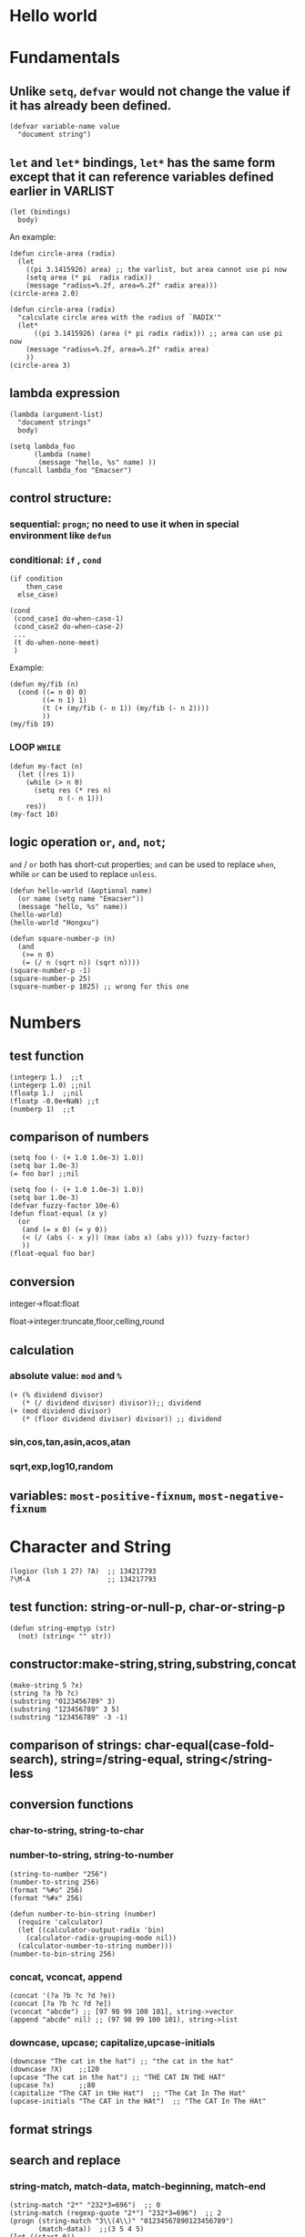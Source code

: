 [fn:1] Actually a PDF version.

* Hello world
* Fundamentals
** Unlike =setq=, =defvar= would not change the value if it has already been defined.
#+BEGIN_SRC elisp
(defvar variable-name value
  "document string")
#+END_SRC

** =let= and =let*= bindings, =let*= has the same form except that it can reference variables defined earlier in VARLIST
#+BEGIN_SRC elisp
(let (bindings)
  body)
#+END_SRC
An example:
#+BEGIN_SRC elisp
(defun circle-area (radix)
  (let 
    ((pi 3.1415926) area) ;; the varlist, but area cannot use pi now
    (setq area (* pi  radix radix))
    (message "radius=%.2f, area=%.2f" radix area)))
(circle-area 2.0)
#+END_SRC
#+BEGIN_SRC elisp
(defun circle-area (radix)
  "calculate circle area with the radius of `RADIX'"
  (let*
      ((pi 3.1415926) (area (* pi radix radix))) ;; area can use pi now
    (message "radius=%.2f, area=%.2f" radix area)
    ))
(circle-area 3)
#+END_SRC
** lambda expression
#+BEGIN_SRC elisp
(lambda (argument-list)
  "document strings"
  body)
#+END_SRC
#+BEGIN_SRC elisp
(setq lambda_foo
      (lambda (name)
       (message "hello, %s" name) ))
(funcall lambda_foo "Emacser")
#+END_SRC
** control structure:
*** sequential: =progn=; no need to use it when in special environment like =defun=
*** conditional: =if= , =cond=
#+BEGIN_SRC elisp
(if condition
    then_case
  else_case)
#+END_SRC
#+BEGIN_SRC elisp
(cond
 (cond_case1 do-when-case-1)
 (cond_case2 do-when-case-2)
 ...
 (t do-when-none-meet)
 )
#+END_SRC
Example:
#+BEGIN_SRC elisp
(defun my/fib (n)
  (cond ((= n 0) 0)
        ((= n 1) 1)
        (t (+ (my/fib (- n 1)) (my/fib (- n 2))))
        ))
(my/fib 19)
#+END_SRC
*** LOOP =WHILE=
#+BEGIN_SRC elisp
(defun my-fact (n)
  (let ((res 1))
    (while (> n 0)
      (setq res (* res n)
            n (- n 1)))
    res))
(my-fact 10)
#+END_SRC
** logic operation =or=, =and=, =not=;
=and= / =or= both has short-cut properties; =and= can be used to replace =when=, while =or= can be used to replace =unless=.
#+BEGIN_SRC elisp
(defun hello-world (&optional name)
  (or name (setq name "Emacser"))
  (message "hello, %s" name))
(hello-world)
(hello-world "Hongxu")
#+END_SRC
#+BEGIN_SRC elisp
(defun square-number-p (n)
  (and
   (>= n 0)
   (= (/ n (sqrt n)) (sqrt n))))
(square-number-p -1)
(square-number-p 25)
(square-number-p 1025) ;; wrong for this one
#+END_SRC

* Numbers
** test function
#+BEGIN_SRC elisp
(integerp 1.)  ;;t
(integerp 1.0) ;;nil
(floatp 1.)  ;;nil
(floatp -0.0e+NaN) ;;t
(numberp 1)  ;;t
#+END_SRC
** comparison of numbers
#+BEGIN_SRC elisp
(setq foo (- (+ 1.0 1.0e-3) 1.0))
(setq bar 1.0e-3)
(= foo bar) ;;nil
#+END_SRC
#+BEGIN_SRC elisp
(setq foo (- (+ 1.0 1.0e-3) 1.0))
(setq bar 1.0e-3)
(defvar fuzzy-factor 10e-6)
(defun float-equal (x y)
  (or
   (and (= x 0) (= y 0))
   (< (/ (abs (- x y)) (max (abs x) (abs y))) fuzzy-factor)
   ))
(float-equal foo bar)
#+END_SRC
** conversion
**** integer->float:float
**** float->integer:truncate,floor,celling,round
** calculation
*** absolute value: =mod= and =%=
#+BEGIN_SRC elisp
(+ (% dividend divisor)
   (* (/ dividend divisor) divisor));; dividend
(+ (mod dividend divisor)
   (* (floor dividend divisor) divisor)) ;; dividend
#+END_SRC
*** sin,cos,tan,asin,acos,atan
*** sqrt,exp,log10,random
** variables: =most-positive-fixnum=, =most-negative-fixnum=

* Character and String
#+BEGIN_SRC elisp
(logior (lsh 1 27) ?A)  ;; 134217793
?\M-A                   ;; 134217793
#+END_SRC
** test function: string-or-null-p, char-or-string-p
#+BEGIN_SRC elisp
(defun string-emptyp (str)
  (not) (string< "" str))
#+END_SRC
** constructor:make-string,string,substring,concat
#+BEGIN_SRC elisp
(make-string 5 ?x)
(string ?a ?b ?c)
(substring "0123456789" 3)
(substring "123456789" 3 5)
(substring "123456789" -3 -1)
#+END_SRC
** comparison of strings: char-equal(case-fold-search), string=/string-equal, string</string-less
** conversion functions
*** char-to-string, string-to-char
*** number-to-string, string-to-number
#+BEGIN_SRC elisp
(string-to-number "256")
(number-to-string 256)
(format "%#o" 256)
(format "%#x" 256)
#+END_SRC
#+BEGIN_SRC elisp
(defun number-to-bin-string (number)
  (require 'calculator)
  (let ((calculator-output-radix 'bin)
    (calculator-radix-grouping-mode nil))
  (calculator-number-to-string number)))
(number-to-bin-string 256)
#+END_SRC
*** concat, vconcat, append
#+BEGIN_SRC elisp
(concat '(?a ?b ?c ?d ?e))
(concat [?a ?b ?c ?d ?e])
(vconcat "abcde") ;; [97 98 99 100 101], string->vector
(append "abcde" nil) ;; (97 98 99 100 101), string->list
#+END_SRC
*** downcase, upcase; capitalize,upcase-initials
#+BEGIN_SRC elisp
(downcase "The cat in the hat") ;; "the cat in the hat"
(downcase ?X)    ;;120
(upcase "The cat in the hat") ;; "THE CAT IN THE HAT"
(upcase ?x)      ;;80
(capitalize "The CAT in tHe Hat")  ;; "The Cat In The Hat"
(upcase-initials "The CAT in the HAt")  ;; "The CAT In The HAt"
#+END_SRC
** format strings
** search and replace
*** string-match, match-data, match-beginning, match-end
#+BEGIN_SRC elisp
(string-match "2*" "232*3=696")  ;; 0
(string-match (regexp-quote "2*") "232*3=696")  ;; 2
(progn (string-match "3\\(4\\)" "01234567890123456789")
       (match-data))  ;;(3 5 4 5)
(let ((start 0))
  (while (string-match "34" "01234567890123456789" start)
    (princ (format "find at %d\n" (match-beginning 0)))
    (setq start (match-end 0)))) ;; update start
#+END_SRC
*** replace-match, replace-regex-in-string, subst-char-in-string
#+BEGIN_SRC elisp
(let ((str "01234567890123456789"))
  (string-match "34" str)
  (princ (replace-match "x" nil nil str 0))
  (princ "\n")
  (princ str))
#+END_SRC
* ~cons cell~ and ~list~
#+BEGIN_SRC elisp
'(1 . 2)
'(?a . 1)
'(1 . "a")
'(1 . nil)
'(nil nil)
'(nil . nil)
(read "(1 . 2)") ;; (1 . 2)
nil   ;; nil is not `cons cell'
'()
(car nil)
(cdr nil)
(cons 'a '(b c));; (a b c)
'(a . (b c));; (a b c)
#+END_SRC
| type of list  | the CDR of last cons cell     |
|---------------+-------------------------------|
| true list     | nil                           |
| dotted list   | neither =nil= nor =cons cell= |
| circular list | point to previous cons cell   |
#+BEGIN_SRC elisp
'(1 2 3)   ;; (1 2 3), true list
'(1 2 . 3) ;; (1 2 . 3), dotted list
'(1 . #1= (2 3 . #1#))  ;; (1 2 3 . #1), circular list
'(1 . (2 . (3 . nil))) ;;(1 2 3)
#+END_SRC
** test function
#+BEGIN_SRC elisp
(consp '(1 . 2))  ;;t
(consp '(1 . (2 . nil))) ;; t
(consp nil)  ;;nil
(listp '(1 . 2))  ;;t
(listp '(1 . (2 . nil))) ;;t
(listp nil)  ;;t
#+END_SRC
** constructors
#+BEGIN_SRC elisp
(cons 1 2) ;;(1 . 2)
(cons 1 '());;(1)
(cons 1 '(nil))  ;; (1 nil)
(cons '(1 2) 3)
(progn (setq foo '(a b))
       (cons 'x foo))  ;;(x a b)
(progn (setq foo '(a b))
       (push 'x foo)
       foo)  ;;(x a b)
(list (+ 1 2) 3 4)  ;;(3 3 4)
'((+ 1 2) 3)  ;;((+ 1 2) 3)
(append '(a b) '(c)) ;;(a b c)
(cons '(a b) '(c)) ;;((a b) c)
(append '(a b) 'c)  ;;(a b . c)
(append [a b] "cd" nil) ;;(a b 99 100)
#+END_SRC
** use list as array
#+BEGIN_SRC elisp
(nth 3 '(2 4 6 8 10)) ;;8
(nthcdr 2 '(2 4 6 8 10)) ;;(6 8 10)
(last '(2 4 6 8 10) 2) ;;(8 10)
(butlast '(2 4 6 8 10) 2) ;;(2 4 6)
(progn (setq foo '(a b c) ;; (a b c)
             (setcar foo 'x)
             foo  ;;(x b c)
             (setcdr foo '(o p q))
             foo  ;;(x o p q)
             ))
(progn (setq foo '(a b c))
       (setcdr foo foo)) ;;(a . #0)
(progn (setq foo '(1 2 3))
       (setcar foo 'a)
       (setcar (cdr foo) 'b)
       foo  ;; (a b 3)
       (setcar (nthcdr 2 foo) 'c)
       foo  ;;(a b c)
       )
#+END_SRC
** use list as stack/heap
#+BEGIN_SRC elisp
(setq foo nil)
(push 'a foo)
(push 'b foo)
(pop foo)
foo ;; (a)
#+END_SRC
** rearrange list
#+BEGIN_SRC elisp
(setq foo '(a b c))
(reverse foo) ;;(c b a)
foo ;;(a b c)
(nreverse foo) ;;(c b a)
foo  ;;(a)
(setq foo '(3 2 4 1 5))
(sort foo '<) ;;(1 2 3 4 5)
foo  ;;(3 4 5)
#+END_SRC
** use list as set
*** union: =append=
*** delete duplicates: =delete-dups=
*** equality/remove/delete: 
**** =memq=, =remq=, =delq= (with =eq=)
**** =member=, =remove=,, =delete= (with =equal=)
#+BEGIN_SRC elisp
(setq foo '(a b c))
(remq 'b foo)  ;;(a c)
foo            ;;(a b c)
(delq 'b foo)  ;;(a c)
foo            ;;(a c)
#+END_SRC

** use list as association list
 hash table VIRSUS association list
|                   | hash table | association list   |
|-------------------+------------+--------------------|
| key               | no order   | ordered            |
| functions         | maphash    | all list functions |
| read/input syntax | no         | yes                |
#+BEGIN_SRC elisp
(assoc "a" '(("a" 97) ("b" 98))) ;;("a" 97)
(setq a_v(assq 'a '((a . 97) (b . 98)))) ;;(a . 97)
(cdr (assoc "a" '(("a" 97) ("b" 98))))  ;;(97)
(cdr a_v) ;;(97)
(assoc-default "a" '(("a" 97) ("b" 98))) ;;(97)
(rassoc '(97) '(("a" 97) ("b" 98)))        ;;("a" 97)
(rassq '97 '((a . 97) (b . 98))) ;;(a . 97)
#+END_SRC
#+BEGIN_SRC elisp
(setq foo '(("a" . 97) ("b" . 98)))
;; update value by setcdr
(if (setq bar (assoc "a" foo))
    (setcdr bar "this is a")
  (setq foo (cons '("a" . "this is a") foo)))
foo
;; update value by delq and cons
(setq foo (cons '("a" . "this is a")
                (delq (assoc "a" foo) foo)))
#+END_SRC
** use list as tree
** traverse list
#+BEGIN_SRC elisp
(setq mylist '(1 2 3))
(mapc '1+ mylist)  ;;(1 2 3)
(mapcar '1+ mylist) ;;(2 3 4)
mylist ;;(1 2 3)

(dolist (foo '(1 2 3))
  (incf foo))  ;;nil
(setq bar nil)
(dolist (foo '(1 2 3) bar)
  (push (incf foo) bar)) ;;(4 3 2)
#+END_SRC
** other functions
*** filter:remove-if,remove-fi-not(=cl=)
#+BEGIN_SRC elisp
(defun my-remove-if (predicate list)
  (delq nil (mapcar
             (lambda (n)
               (and (not (funcall predicate n)) n))
             list)))
(defun evenp (n)
  (= (% n 2) 0))
(my-remove-if 'evenp '(0 1 2 3 4 5))
#+END_SRC
#+BEGIN_SRC elisp
(defun my-fold-left (op initial list)
  (dolist (var list initial)
    (setq initial (funcall op initial var))))
(my-fold-left '+ 0 '(1 2 3 4)) ;; 10
#+END_SRC
*** split-string, mapconcat, identity
#+BEGIN_SRC elisp
(split-string "key = val" "\\s-*=\\s-*")  ;; ("key" "val")
(mapconcat 'identity '("a" "b" "c") "_\t")  ;;"a_    b_    c"
#+END_SRC
** Q&A
*** write a self-defined nthcdr
#+BEGIN_SRC elisp
(defun my-nthcdr (n list)
  (if (= n 0) list
    (my-nthcdr (1- n) (cdr list))))
(setq my-list '(9 8 7 6))
(setcar (my-nthcdr 1 my-list) 3)
my-list  ;;(9 7 3 6)
#+END_SRC
*** define my-subseq
#+BEGIN_SRC elisp
(defun my-subseq (list from &optional to)
                       (if (null to)
                           (nthcdr from list)
                         (butlast (nthcdr from list) (- (length list) to))))

(my-subseq '(1 2 3 4 5 6) 2 4) ;;(3 4)
#+END_SRC

* ~seq~ and ~array~
all arrays have the features below:
- The index starts from 0 and access of some element is in constant time
- No way the change the length once created
- self-evaluated(no need of ~quote~)
- accessed by ~aref~, and set by ~aset~
  # TODO
** test functions: ~sequencep~, ~arrayp~, ~vectorp~, ~bool-vector-p~
** general list functions:
#+BEGIN_SRC elisp
(safe-length '(a . b))  ;;1
(length '(a . b)) ;; error
(safe-length '#1= (1 2 . #1#))  ;; 3
#+END_SRC
** array operations
#+BEGIN_SRC elisp
(vector 'foo 23 [bar baz] "rats");;[foo 23 [bar baz] "rats"]
(make-vector 9 'z)
(fillarray (make-vector 4 'z) 5)
(vconcat [a b c] "aa" '(foo (6 7)))
#+END_SRC
** Q&A
*** test whethere some list is circular list (TODO)
*** ~tr~ (TODO)
* Symbols
#+BEGIN_SRC elisp
(symbolp '+1) ;; nil
(symbolp '\+1) ;; t
(symbol-name '\+1) ;; "+1"
#+END_SRC
** create symbols
#+BEGIN_SRC elisp
(setq foo (make-vector 3 0))
(intern-soft "abc" foo) ;; nil
(intern "abc" foo) ;; abc
(intern-soft "abc" foo) ;; abc
foo  ;; [abc 0 0]

(intern-soft "abc") ;; nil
'abc  ;; abc
(intern-soft "abc") ;; abc
(intern-soft "abcd")
'#:abcd
(intern-soft "abcd") ;;nil

(intern-soft "abc" foo) ;; abc
(unintern "abc" foo);; t
(intern-soft "abc" foo) ;; nil

#+END_SRC
#+BEGIN_SRC elisp
(setq count 0)
(defun count-syms (s)
  (setq count (1+ count)))
(mapatoms 'count-syms)
count
(length obarray) ;; 1511
#+END_SRC

** constructs of symbols
A symbol is consisted of 4 parts: ~symbol-name~, ~symbol-value~, ~symbol-function~, ~symbol-plist~
#+BEGIN_SRC elisp
(set (intern "abc" foo) "I'm abc")
(symbol-value (intern "abc" foo))
#+END_SRC
#+BEGIN_SRC elisp
(fset (intern "abc" foo) (symbol-function 'car)) ;; #<subr car>
(funcall (intern "abc" foo) '(a . b)) ;; a
#+END_SRC
#+BEGIN_SRC elisp
(put (intern "abc" foo) 'doc "this is abc")
(get (intern "abc" foo) 'doc) ;; "this is abc"
(symbol-plist (intern "abc" foo)) ;; (doc "this is abc")
#+END_SRC
#+BEGIN_SRC elisp
(plist-get '(foo 4) 'foo) ;; 4
(plist-get '(foo 4 bad) 'bar) ;;nil
(setq my-plist '(foo 4 bar 3)) ;;(foo 4 bar 3)
(setq my-plist (plist-put my-plist 'foo 69)) ;;(foo 69 bar 3)
(setq my-plist (plist-put my-plist 'quax '(a))) ;; (foo 69 bar 3 quax (a))
#+END_SRC
** Q&A
*** Why ~obarray~ has more symbols that vector length?
*** delete element according to keyword of some assoc list
*** ~plist-get~, ~plist-put~ implementation #TODO
* Evaluation Rules
~form~ in elisp:
- self-evaluated: number, string, vector, t, nil
- symbol: nil \rightarrow void-variables
- list form: categoried into 3 according to 1st element, i.e. function call, macro call, special form
  #+BEGIN_SRC emacs-lisp
  (symbol-function 'car) ;; #<subr car>
  (fset 'first 'car) ;; car
  (fset 'erste 'first) ;; first
  (erste '(1 2 3)) ;; 1
  #+END_SRC
  In summary the evaluation rules are like:
  #+BEGIN_SRC emacs-lisp
  (defun (eval expr)
  (cond
  ((numberp expr) expr)
  ((stringp expr) expr)
  ((arrayp expr) (symbol-value expr))
  ((symbolp expr) (car expr))
  ((special-form-p (car expr)) (eval-special-form exp))
  ((fboundp (car expr)) (apply (car exp) (cdr exp)))
  (t (error "unkonwn expr: %S" expr))))
  #+END_SRC
  
* Variables
** buffer-local variables
*** ~make-variable-buffer-local~, ~make-local-variable~
*** ~with-current-buffer~, ~get-buffer~
*** ~local-buffer-p~
*** ~buffer-local-value~
#+BEGIN_SRC elisp
(setq foo "global foo")
(make-local-variable 'foo)
foo
(setq foo "local foo")
foo
(with-current-buffer "*Messages*" foo) ;; global foo
#+END_SRC
#+BEGIN_SRC elisp
(local-variable-p 'foo (get-buffer "*Messages*"));; nil
(with-current-buffer "*Messages*"
  (buffer-local-value 'foo (get-buffer (current-buffer))))
#+END_SRC
** scope of variables
variables: global variables, buffer-local variables, let-binded local variables, function argument list variables
#+BEGIN_SRC elisp
(defun binder(x) (foo 5))
(defun user () (list x))
(defun foo (ignore) (user))
(binder 10)
#+END_SRC
** other functions
~boundp~, ~default-boundp~, ~makeunbound~, ~kill-local-variable~, ~kill-all-local-variables~
** naming variables
*** ~-hook~
*** ~-function~ value is function
*** ~-functions~ value is function list
*** ~-flag~ nil/non-nil
*** ~-predicate~ judge nil or non-nil
*** ~-program/-command~ some program/shell command
*** ~-form~ form
*** ~-forms~ form list
*** ~-map~ key maps
* Functions and Commands
** syntax
#+BEGIN_SRC elisp
(defun float-equal (f1 f2 &optional err)
  (if err
      (setq err (abs err))
    (setq err 1.0e-6))
  (or
   (and (= f1 0) (= f2 0))
   (<
    (/ (abs (- f1 f2)) (max (abs f1) (abs f2)))
    err)))
(float-equal 2.0000 1.9999)
(float-equal 2.0000 1.9999 1.0e-3)
#+END_SRC

** docstring
** function call
~funcall~, ~apply~
#+BEGIN_SRC elisp
(funcall 'list 'x '(y) '(z)) ;; (x (y) (z))
(apply 'list 'x '(y) '(z))  ;; (x (y) z)
#+END_SRC
** macro
#+BEGIN_SRC elisp
(defmacro foo (arg)
  (list 'message "%d-%d" arg arg))
(defun bar (arg)
  (message "%d-%d" arg arg))
(let ((i 1))
  (foo (incf i)))
(let ((i 1))
  (bar (incf i)))
#+END_SRC
#+BEGIN_SRC elisp
`(a list of  ,(+ 2 3) elements) ;; (a list of 5 elements)
'(a list of  ,(+ 2 3) elements) ;; (a list of \, (+ 2 3) elements) 
(setq some-list '(2 3))
'(1 ,some-list 4 ,@some-list) ;;(1 (\, some-list) 4 (\,@ some-list))
`(1 ,some-list 4 ,@some-list) ;;(1 (2 3) 4 2 3)
#+END_SRC

** commands
** Q&A
*** traverse tree
*** switch major mode
#+BEGIN_SRC elisp
(defvar switch-major-mode-history nil)
(defun switch-major-mode (mode)
  (interactive
   (list
    (intern
     (completing-read "Switch to mode: "
                      obarray (lambda (s)
                                (and (fboundp s)
                                     (string-match "-mode$" (symbol-name s))))
                      t nil 'switch-major-mode-history))))
  (setq switch-major-mode-history (cons (symbol-name major-mode) switch-major-mode-history))
  (funcall mode))
#+END_SRC

* Regular Expression
* Buffer
** buffer-name
** current-buffer
#+BEGIN_SRC elisp
(set-buffer "*Messages*")
(message (buffer-name))
(progn
  (set-buffer "*Messages*")
  (message (buffer-name))) ;; "*Messages*"
#+END_SRC
#+BEGIN_SRC elisp
(save-current-buffer
  (set-buffer "*scratch*")
  (goto-char (point-min))
  (set-buffer "*Messages*"))
(save-excursion
  (set-buffer "*scratch*")
  (goto-char (point-min))
  (set-buffer "*Messages*"))
#+END_SRC

** ~get-buffer-create~, ~generate-new-buffer~, ~kill-buffer~, ~kill-buffer-query-function~, ~kill-buffer-hook~, ~buffer-live-p~, ~buffer-list~
** mark and position
#+BEGIN_SRC elisp
(setq foo (make-marker))
(set-marker foo (point))

(point-marker)
(copy-marker 20)
(copy-marker foo)
#+END_SRC
#+BEGIN_SRC elisp
(goto-char (point-min))
(forward-char 10)
(forward-char -10)
(forward-line 2)
(forward-word -2)
(backward-word 2)
#+END_SRC

** ~buffer-string~, ~buffer-substring~, ~char-before~, ~char-after~
** modify buffer contents:
- ~delete-char~, ~delete-backward-char~, ~delete-region~
- ~re-search-forward~, ~re-search-backward~
- ~replace-match~
** Q&A
*** show-region
*** makr-whole-sexp
*** oowrite-table-convert
* Window
** split window
#+BEGIN_SRC elisp
(selected-window)
(split-window)
(window-tree)
#+END_SRC
** delete window
#+BEGIN_SRC elisp
(setq foo (selected-window))
(delete-window)
(windowp foo)
(window-live-p foo)
#+END_SRC
** window configuration
#+BEGIN_SRC elisp
(setq foo (current-window-configuration))
(set-window-configuration foo)
#+END_SRC
** selete window
#+BEGIN_SRC elisp
(progn
  (setq foo (selected-window))
  (message "original window: %S" foo)
  (other-window 1)
  (message "current window: %S" (selected-window))
  ;; (select-window foo)
  ;; (message "back to window: %S" foo)
  )
#+END_SRC
~save-selected-window~, ~with-selected-window~
#+BEGIN_SRC elisp
(save-selected-window
  (select-window (next-window))
  (goto-char (point-min)))
#+END_SRC
** window size
#+BEGIN_SRC elisp
(window-height) ;; 22
(window-body-height) ;; 20
(window-width) ;; 139
(window-edges) ;;(0 21 142 43)
(window-inside-edges) (2 22 141 42)
(window-pixel-edges) ;;(0 378 1278 774)
(window-inside-pixel-edges) ;;(18 396 1269 756)
#+END_SRC
** window related buffer
#+BEGIN_SRC elisp
(window-buffer)
(window-buffer (next-window))
(get-buffer-window (get-buffer "*scratch*")) ;; nil?
(get-buffer-window-list (get-buffer "*scratch*")) ;; nil?
#+END_SRC
** change display region: ~set-window-start~, ~window-start~, ~pos-visible-window-p~
** Q&A
*** save window location info
*** improve save window function
* File
** open file process
** read/write
#+BEGIN_SRC elisp
(with-current-buffer
    (find-file-noselect "~/.vimrc")
  buffer-file-name)
(find-buffer-visiting "~/.vimrc")
(get-file-buffer "~/.emacs.d")
(get-file-buffer "~/.recentf")
#+END_SRC
~insert-file-contents~, ~write-region~
** file information
#+BEGIN_SRC elisp
(setq vimrc-file "~/.vimrc")
(file-exists-p vimrc-file)
(file-readable-p vimrc-file)
(file-executable-p "~/.emacs.d") ;; t
(format "%o" (file-modes vimrc-file)) ;; 664
(file-regular-p vimrc-file)
(file-directory-p vimrc-file)
(file-symlink-p vimrc-file) ;; "/home/hongxuchen/src/mine/dotfiles/_vimrc"
(file-truename vimrc-file) ;;"/home/hongxuchen/src/mine/dotfiles/_vimrc"
#+END_SRC

** modify file information
~rename-file~, ~copy-file~, ~delete-file~, ~make-directory~
~set-file-times~, ~set-file-modes~
** filename operations
#+BEGIN_SRC elisp
(file-name-base vimrc-file) ;; ".vimrc"
(file-name-directory vimrc-file) ;; "~/"
(file-name-nondirectory (file-truename vimrc-file));; "_vimrc"
(file-name-sans-extension "~/non-exist.tar.gz") ;; "~/non-exist.tar"
(file-name-sans-versions "~/non-exist.tar.gz~~") ;; "~/non-exist.tar.gz~"
(file-name-absolute-p "~chx") ;; t
(expand-file-name "~/non-exist.tar")
(expand-file-name "non-exist.tar") ;; append current-directory with file name
(file-relative-name "~/.emacs.d/non-exist.tar")
(file-name-as-directory "~/non-exist.tar")
#+END_SRC

** make temp files
#+BEGIN_SRC elisp
(make-temp-name "../foo") ;; ../foo20947FU
(make-temp-name "../foo")
#+END_SRC

** read directory files
** handle
#+BEGIN_SRC text
'access-file', 'add-name-to-file', 'byte-compiler-base-file-name',
'copy-file', 'delete-directory', 'delete-file',
'diff-latest-backup-file', 'directory-file-name', 'directory-files',
'directory-files-and-attributes', 'dired-call-process',
'dired-compress-file', 'dired-uncache',
'expand-file-name', 'file-accessible-directory-p', 'file-attributes',
'file-name-all-completions', 'file-name-as-directory',
'file-name-completion', 'file-name-directory', 'file-name-nondirectory',
'file-name-sans-versions', 'file-newer-than-file-p',
'file-ownership-preserved-p', 'file-readable-p', 'file-regular-p',
'file-symlink-p', 'file-truename', 'file-writable-p',
'find-backup-file-name', 'find-file-noselect',
'get-file-buffer', 'insert-directory', 'insert-file-contents',
'load', 'make-auto-save-file-name', 'make-directory',
'make-directory-internal', 'make-symbolic-link',
'rename-file', 'set-file-modes', 'set-file-times',
'set-visited-file-modtime', 'shell-command', 'substitute-in-file-name',
'unhandled-file-name-directory', 'vc-registered',
'verify-visited-file-modtime',
'write-region'.
#+END_SRC
** Q&A
*** extract header file
*** emulate ~chmod~
*** my-directory-files
